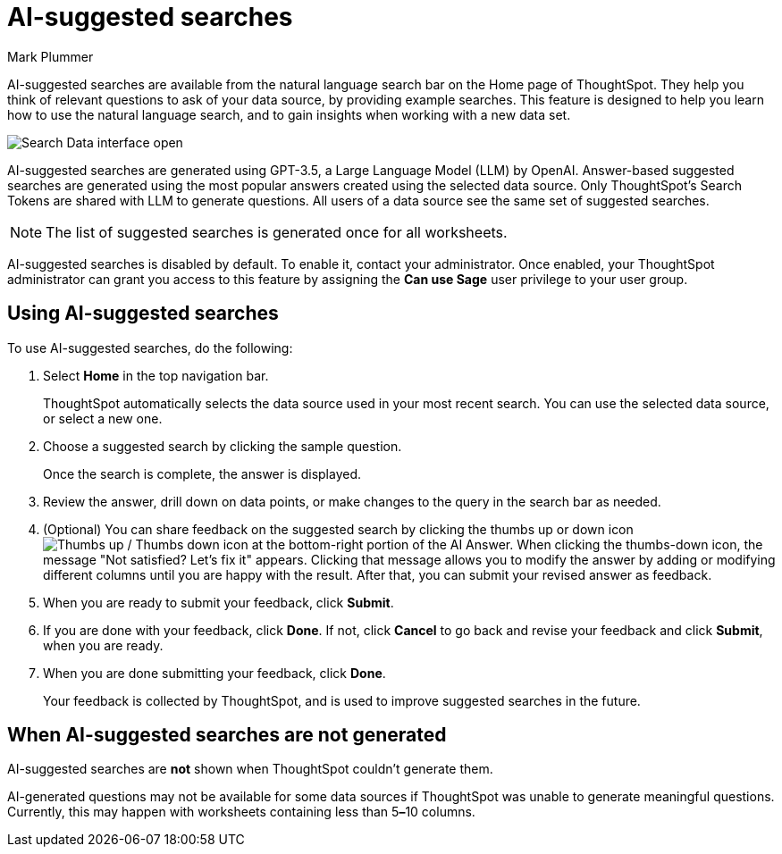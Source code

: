 = AI-suggested searches
:last_updated: 5/20/2024
:linkattrs:
:experimental:
:page-layout: default-cloud
:page-aliases:
:author: Mark Plummer
:description: AI-suggested searches help you think of business questions for your data.
:jira: SCAL-202384 (9.10.5.cl update to seed questions), SCAL-186893, SCAL-214359

AI-suggested searches are available from the natural language search bar on the Home page of ThoughtSpot. They help you think of relevant questions to ask of your data source, by providing example searches. This feature is designed to help you learn how to use the natural language search, and to gain insights when working with a new data set.

image::searches-ai-suggested.png[Search Data interface open, displaying three AI-suggested searches]

AI-suggested searches are generated using GPT-3.5, a Large Language Model (LLM) by OpenAI. Answer-based suggested searches are generated using the most popular answers created using the selected data source.  Only ThoughtSpot’s Search Tokens are shared with LLM to generate questions.  All users of a data source see the same set of suggested searches.

NOTE: The list of suggested searches is generated once for all worksheets.

****
AI-suggested searches is disabled by default. To enable it, contact your administrator. Once enabled, your ThoughtSpot administrator can grant you access to this feature by assigning the *Can use Sage* user privilege to your user group.
****

== Using AI-suggested searches

To use AI-suggested searches, do the following:

. Select *Home* in the top navigation bar.
+
ThoughtSpot automatically selects the data source used in your most recent search. You can use the selected data source, or select a new one.

. Choose a suggested search by clicking the sample question.
+
Once the search is complete, the answer is displayed.
. Review the answer, drill down on data points, or make changes to the query in the search bar as needed.
. (Optional) You can share feedback on the suggested search by clicking the thumbs up or down icon image:thumb_up_down.png[Thumbs up / Thumbs down icon] at the bottom-right portion of the AI Answer. When clicking the thumbs-down icon, the message  "Not satisfied? Let's fix it" appears. Clicking that message allows you to modify the answer by adding or modifying different columns until you are happy with the result. After that, you can submit your revised answer as feedback.
. When you are ready to submit your feedback, click *Submit*.
. If you are done with your feedback, click *Done*. If not, click *Cancel* to go back and revise your feedback and click *Submit*, when you are ready.
. When you are done submitting your feedback, click *Done*.
+
Your feedback is collected by ThoughtSpot, and is used to improve suggested searches in the future.

== When AI-suggested searches are not generated

AI-suggested searches are *not* shown when ThoughtSpot couldn't generate them.

AI-generated questions may not be available for some data sources if ThoughtSpot was unable to generate meaningful questions. Currently, this may happen with worksheets containing less than 5**&#8211;**10 columns.
